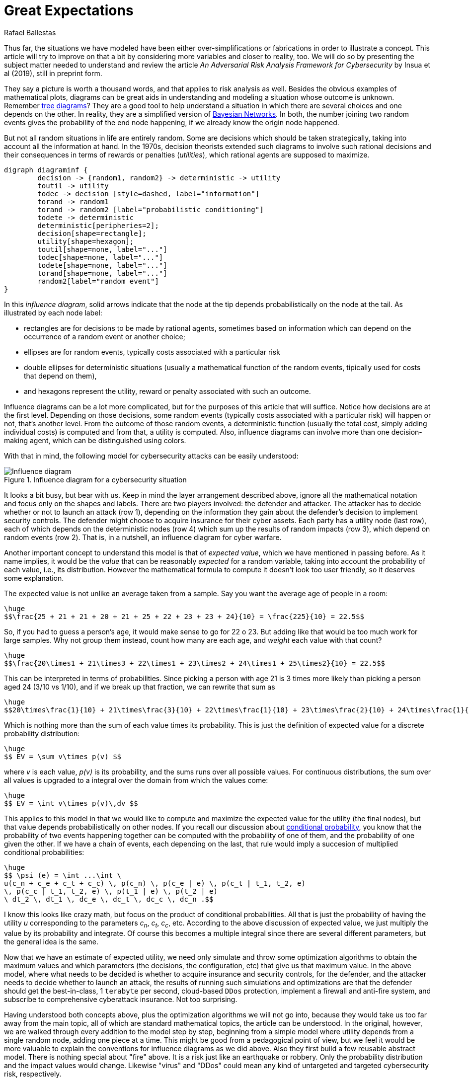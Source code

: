 :slug: great-expectations/
:date: 2019-05-02
:subtitle: What to expect when you're at risk
:category: philosophy
:tags: business, security, risk
:image: cover.png
:alt: Chess strategy. Photo by Inactive. on Unsplash: https://unsplash.com/photos/nAjil1z3eLk
:description: A review of a paper from the adversarial risk analysis field applied to a cybersecurity. The model is complex and rich and with interesting underlying ideas. We take advantage of their usage of those concepts to introduce influence diagrams and the expected value of a probabilty distribution.
:keywords: Risk, Probability, Impact, Measure, Quantify, Security
:author: Rafael Ballestas
:writer: raballestasr
:name: Rafael Ballestas
:about1: Mathematician
:about2: with an itch for CS
:source-highlighter: pygments


= Great Expectations

Thus far, the situations we have modeled have been
either over-simplifications or fabrications in order to illustrate a concept.
This article will try to improve on that a bit
by considering more variables and closer to reality, too.
We will do so by presenting the subject matter needed to understand
and review the article _An Adversarial Risk Analysis Framework
for Cybersecurity_ by Insua et al (2019), still in preprint form.

They say a picture is worth a thousand words,
and that applies to risk analysis as well.
Besides the obvious examples of mathematical plots,
diagrams can be great aids in understanding and modeling a situation
whose outcome is unknown.
Remember link:../updating-belief/#mathematical-interlude[tree diagrams]?
They are a good tool to help understand a situation
in which there are several choices and one depends on the other.
In reality, they are a simplified version of
link:https://www.probabilisticworld.com/bayesian-belief-networks-part-1/[Bayesian Networks].
In both, the number joining two random events
gives the probability of the end node happening,
if we already know the origin node happened.

But not all random situations in life are entirely random.
Some are decisions which should be taken strategically,
taking into account all the information at hand.
In the 1970s, decision theorists extended such diagrams to
involve such rational decisions and their consequences
in terms of rewards or penalties (_utilities_),
which rational agents are supposed to maximize.

["graphviz", "diagraminf.png"]
----
digraph diagraminf {
        decision -> {random1, random2} -> deterministic -> utility
        toutil -> utility
        todec -> decision [style=dashed, label="information"]
        torand -> random1
        torand -> random2 [label="probabilistic conditioning"]
        todete -> deterministic
        deterministic[peripheries=2];
        decision[shape=rectangle];
        utility[shape=hexagon];
        toutil[shape=none, label="..."]
        todec[shape=none, label="..."]
        todete[shape=none, label="..."]
        torand[shape=none, label="..."]
        random2[label="random event"]
}
----

In this _influence diagram_,
solid arrows indicate that the node at the tip depends probabilistically
on the node at the tail.
As illustrated by each node label:

* rectangles are for decisions to be made by rational agents,
sometimes based on information which can depend
on the occurrence of a random event or another choice;
* ellipses are for random events,
typically costs associated with a particular risk
* double ellipses for deterministic situations
(usually a mathematical function of the random events,
tipically used for costs that depend on them),
* and hexagons represent the utility, reward or penalty
associated with such an outcome.

Influence diagrams can be a lot more complicated,
but for the purposes of this article that will suffice.
Notice how decisions are at the first level.
Depending on those decisions, some random events
(typically costs associated with a particular risk)
will happen or not,
that's another level.
From the outcome of those random events, a deterministic function
(usually the total cost, simply adding individual costs)
is computed and from that, a utility is computed.
Also, influence diagrams can involve more than one decision-making agent,
which can be distinguished using colors.

With that in mind, the following model for cybersecurity attacks
can be easily understood:

.Influence diagram for a cybersecurity situation
image::baid.png[Influence diagram]

It looks a bit busy, but bear with us.
Keep in mind the layer arrangement described above,
ignore all the mathematical notation and focus only on the shapes and labels.
There are two players involved:
the defender and attacker.
The attacker has to decide whether or not to launch an attack (row 1),
depending on the information they gain about the defender's decision
to implement security controls.
The defender might choose to acquire insurance for their cyber assets.
Each party has a utility node (last row), each of which depends on
the deterministic nodes (row 4)
which sum up the results of random impacts (row 3),
which depend on random events (row 2).
That is, in a nutshell, an influence diagram for cyber warfare.

Another important concept to understand this model is
that of _expected value_, which we have mentioned in passing before.
As it name implies, it would be the _value_ that
can be reasonably _expected_ for a random variable,
taking into account the probability of each value,
i.e., its distribution.
However the mathematical formula to compute it
doesn't look too user friendly,
so it deserves some explanation.

The expected value is not unlike an average taken from a sample.
Say you want the average age of people in a room:

["latex","average1.png",align="center"]
----
\huge
$$\frac{25 + 21 + 21 + 20 + 21 + 25 + 22 + 23 + 23 + 24}{10} = \frac{225}{10} = 22.5$$
----

So, if you had to guess a person's age,
it would make sense to go for 22 o 23.
But adding like that would be too much work for large samples.
Why not group them instead, count how many are each age,
and _weight_ each value with that count?

["latex","average2.png",align="center"]
----
\huge
$$\frac{20\times1 + 21\times3 + 22\times1 + 23\times2 + 24\times1 + 25\times2}{10} = 22.5$$
----
This can be interpreted in terms of probabilities.
Since picking a person with age 21 is 3 times more likely than
picking a person aged 24 (3/10 vs 1/10),
and if we break up that fraction, we can rewrite that sum as

["latex","average3.png",align="center"]
----
\huge
$$20\times\frac{1}{10} + 21\times\frac{3}{10} + 22\times\frac{1}{10} + 23\times\frac{2}{10} + 24\times\frac{1}{10} + 25\times\frac{2}{10} = 22.5$$
----

Which is nothing more than the sum of each value times its probability.
This is just the definition of expected value
for a discrete probability distribution:

["latex","expected-value-discr.png",align="center"]
----
\huge
$$ EV = \sum v\times p(v) $$
----

where _v_ is each value, _p(v)_ is its probability, and
the sums runs over all possible values.
For continuous distributions, the sum over all values is upgraded
to a integral over the domain from which the values come:

["latex","expected-value-cont.png",align="center"]
----
\huge
$$ EV = \int v\times p(v)\,dv $$
----

This applies to this model in that we would like to compute and maximize
the expected value for the utility (the final nodes),
but that value depends probabilistically on other nodes.
If you recall our discussion about link:../updating-belief/[conditional probability],
you know that the probability of two events happening together can be
computed with the probability of one of them,
and the probability of one given the other.
If we have a chain of events, each depending on the last,
that rule would imply a succesion of multiplied conditional probabilities:

["latex","expected-utility.png",align="center"]
----
\huge
$$ \psi (e) = \int ...\int \
u(c_n + c_e + c_t + c_c) \, p(c_n) \, p(c_e | e) \, p(c_t | t_1, t_2, e)
\, p(c_c | t_1, t_2, e) \, p(t_1 | e) \, p(t_2 | e)
\ dt_2 \, dt_1 \, dc_e \, dc_t \, dc_c \, dc_n .$$
----

I know this looks like crazy math, but focus on the
product of conditional probabilities.
All that is just the probability of having the utility _u_
corresponding to the parameters _c~n~_, _c~t~_, _c~c~_, etc.
According to the above discussion of expected value,
we just multiply the value by its probability and integrate.
Of course this becomes a multiple integral
since there are several different parameters,
but the general idea is the same.

Now that we have an estimate of expected utility,
we need only simulate and throw some optimization algorithms to obtain
the maximum values and which parameters (the decisions, the configuration, etc)
that give us that maximum value.
In the above model, where what needs to be decided is
whether to acquire insurance and security controls, for the defender,
and the attacker needs to decide whether to launch an attack,
the results of running such simulations and optimizations are that the defender
should get the best-in-class, 1 `terabyte` per second,
cloud-based `DDos` protection, implement a firewall and anti-fire system,
and subscribe to comprehensive cyberattack insurance.
Not too surprising.

Having understood both concepts above, plus the optimization algorithms
we will not go into,
because they would take us too far away from the main topic,
all of which are standard mathematical topics,
the article can be understood.
In the original, however, we are walked through every addition to the model
step by step, beginning from a simple model where utility
depends from a single random node,
adding one piece at a time.
This might be good from a pedagogical point of view,
but we feel it would be more valuable
to explain the conventions for influence diagrams as we did above.
Also they first build a few reusable abstract model.
There is nothing special about "fire" above.
It is a risk just like an earthquake or robbery.
Only the probability distribution and the impact values would change.
Likewise "virus" and "DDos" could mean any kind of untargeted and targeted
cybersecurity risk, respectively.

After having presented the general model,
the authors go to great lengths to explain every detail
of the use case model (the above diagram),
including definitions of what each term
(such as "DDos" or "confidentiality") mean.
At the very end end they rush through the results, discussion and conclusions.
So, in terms of reviewing the paper,
we feel that it is overly long in the obvious,
and lacking in the difficult to grasp or most valuable.
Personally, I feel this is not research proper,
but merely a novel application of well-established topics
to a particular game theoretic situation
which might apply to cybersecurity as it could
to any other attack-defense scenario.


== References

. [[r1]] D. Rios, A. Couce, J. Rubio, W. Pieters, K. Labunets, D. Garcia (2019).
_An Adversarial Risk Analysis Framework for Cybersecurity_.
link:https://arxiv.org/abs/1903.07727[arXiv preprint]
